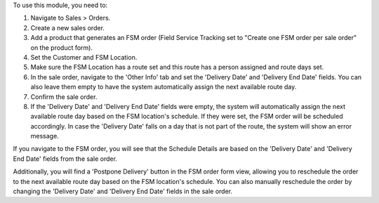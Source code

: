 To use this module, you need to:

1. Navigate to Sales > Orders.
2. Create a new sales order.
3. Add a product that generates an FSM order (Field Service Tracking set to "Create one FSM order per sale order" on the product form).
4. Set the Customer and FSM Location.
5. Make sure the FSM Location has a route set and this route has a person assigned and route days set.
6. In the sale order, navigate to the 'Other Info' tab and set the 'Delivery Date' and 'Delivery End Date' fields. You can also leave them empty to have the system automatically assign the next available route day.
7. Confirm the sale order.
8. If the 'Delivery Date' and 'Delivery End Date' fields were empty, the system will automatically assign the next available route day based on the FSM location's schedule. If they were set, the FSM order will be scheduled accordingly. In case the 'Delivery Date' falls on a day that is not part of the route, the system will show an error message.

If you navigate to the FSM order, you will see that the Schedule Details are based on the 'Delivery Date' and 'Delivery End Date' fields from the sale order. 

Additionally, you will find a 'Postpone Delivery' button in the FSM order form view, allowing you to reschedule the order to the next available route day based on the FSM location's schedule. You can also manually reschedule the order by changing the 'Delivery Date' and 'Delivery End Date' fields in the sale order.
